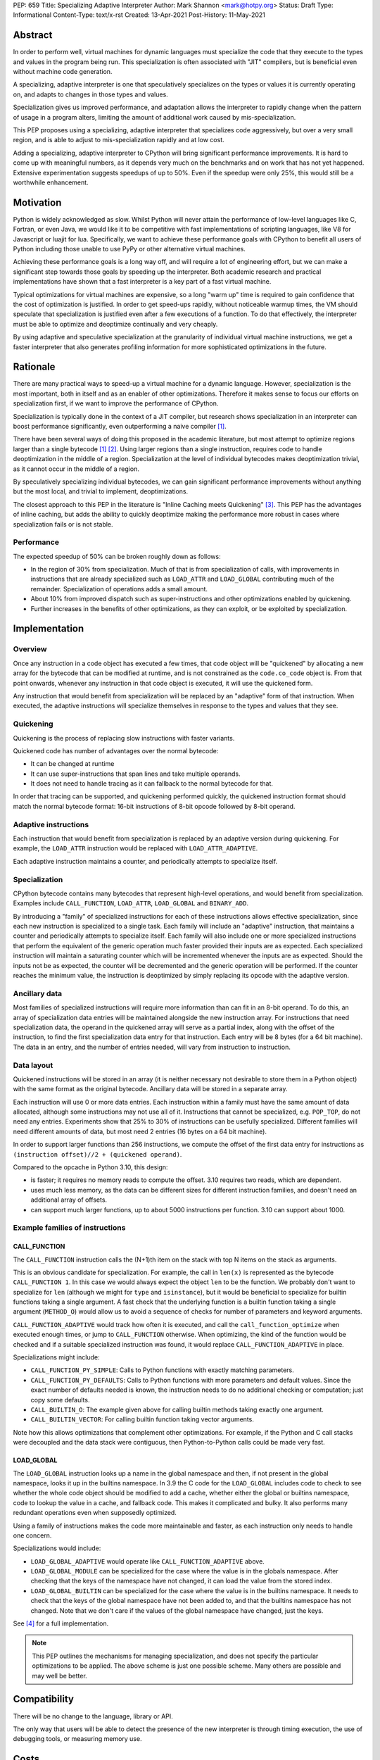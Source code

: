 PEP: 659
Title: Specializing Adaptive Interpreter
Author: Mark Shannon <mark@hotpy.org>
Status: Draft
Type: Informational
Content-Type: text/x-rst
Created: 13-Apr-2021
Post-History: 11-May-2021


Abstract
========

In order to perform well, virtual machines for dynamic languages must specialize the code that they execute 
to the types and values in the program being run.
This specialization is often associated with "JIT" compilers, but is beneficial even without machine code generation.

A specializing, adaptive interpreter is one that speculatively specializes on the types or values it is currently operating on,
and adapts to changes in those types and values.

Specialization gives us improved performance, and adaptation allows the interpreter to rapidly change when the pattern of usage in a program alters,
limiting the amount of additional work caused by mis-specialization.

This PEP proposes using a specializing, adaptive interpreter that specializes code aggressively, but over a very small region,
and is able to adjust to mis-specialization rapidly and at low cost.

Adding a specializing, adaptive interpreter to CPython will bring significant performance improvements.
It is hard to come up with meaningful numbers, as it depends very much on the benchmarks and on work that has not yet happened.
Extensive experimentation suggests speedups of up to 50%.
Even if the speedup were only 25%, this would still be a worthwhile enhancement.

Motivation
==========

Python is widely acknowledged as slow.
Whilst Python will never attain the performance of low-level languages like C, Fortran, or even Java,
we would like it to be competitive with fast implementations of scripting languages, like V8 for Javascript or luajit for lua.
Specifically, we want to achieve these performance goals with CPython to benefit all users of Python
including those unable to use PyPy or other alternative virtual machines.

Achieving these performance goals is a long way off, and will require a lot of engineering effort,
but we can make a significant step towards those goals by speeding up the interpreter.
Both academic research and practical implementations have shown that a fast interpreter is a key part of a fast virtual machine.

Typical optimizations for virtual machines are expensive, so a long "warm up" time is required 
to gain confidence that the cost of optimization is justified.
In order to get speed-ups rapidly, without noticeable warmup times,
the VM should speculate that specialization is justified even after a few executions of a function.
To do that effectively, the interpreter must be able to optimize and deoptimize continually and very cheaply.

By using adaptive and speculative specialization at the granularity of individual virtual machine instructions, we get a faster
interpreter that also generates profiling information for more sophisticated optimizations in the future.

Rationale
=========

There are many practical ways to speed-up a virtual machine for a dynamic language.
However, specialization is the most important, both in itself and as an enabler of other optimizations.
Therefore it makes sense to focus our efforts on specialization first, if we want to improve the performance of CPython.

Specialization is typically done in the context of a JIT compiler, but research shows specialization in an interpreter
can boost performance significantly, even outperforming a naive compiler [1]_.

There have been several ways of doing this proposed in the academic literature,
but most attempt to optimize regions larger than a single bytecode [1]_ [2]_.
Using larger regions than a single instruction, requires code to handle deoptimization in the middle of a region.
Specialization at the level of individual bytecodes makes deoptimization trivial, as it cannot occur in the middle of a region.

By speculatively specializing individual bytecodes, we can gain significant performance improvements without anything but the most local,
and trivial to implement, deoptimizations.

The closest approach to this PEP in the literature is "Inline Caching meets Quickening" [3]_.
This PEP has the advantages of inline caching, but adds the ability to quickly deoptimize making the performance
more robust in cases where specialization fails or is not stable.

Performance
-----------

The expected speedup of 50% can be broken roughly down as follows:

* In the region of 30% from specialization. Much of that is from specialization of calls,
  with improvements in instructions that are already specialized such as ``LOAD_ATTR`` and ``LOAD_GLOBAL``
  contributing much of the remainder. Specialization of operations adds a small amount.
* About 10% from improved dispatch such as super-instructions and other optimizations enabled by quickening.
* Further increases in the benefits of other optimizations, as they can exploit, or be exploited by specialization.

Implementation
==============

Overview
--------

Once any instruction in a code object has executed a few times, that code object will be "quickened" by allocating a new array
for the bytecode that can be modified at runtime, and is not constrained as the ``code.co_code`` object is.
From that point onwards, whenever any instruction in that code object is executed, it will use the quickened form.

Any instruction that would benefit from specialization will be replaced by an "adaptive" form of that instruction.
When executed, the adaptive instructions will specialize themselves in response to the types and values that they see.

Quickening
----------

Quickening is the process of replacing slow instructions with faster variants.

Quickened code has number of advantages over the normal bytecode:

* It can be changed at runtime
* It can use super-instructions that span lines and take multiple operands.
* It does not need to handle tracing as it can fallback to the normal bytecode for that.

In order that tracing can be supported, and quickening performed quickly, the quickened instruction format should match the normal
bytecode format: 16-bit instructions of 8-bit opcode followed by 8-bit operand.

Adaptive instructions
---------------------

Each instruction that would benefit from specialization is replaced by an adaptive version during quickening.
For example, the ``LOAD_ATTR`` instruction would be replaced with ``LOAD_ATTR_ADAPTIVE``.

Each adaptive instruction maintains a counter, and periodically attempts to specialize itself.

Specialization
--------------

CPython bytecode contains many bytecodes that represent high-level operations, and would benefit from specialization.
Examples include ``CALL_FUNCTION``, ``LOAD_ATTR``, ``LOAD_GLOBAL`` and ``BINARY_ADD``.

By introducing a "family" of specialized instructions for each of these instructions allows effective specialization,
since each new instruction is specialized to a single task.
Each family will include an "adaptive" instruction, that maintains a counter and periodically attempts to specialize itself.
Each family will also include one or more specialized instructions that perform the equivalent
of the generic operation much faster provided their inputs are as expected.
Each specialized instruction will maintain a saturating counter which will be incremented whenever the inputs are as expected.
Should the inputs not be as expected, the counter will be decremented and the generic operation will be performed.
If the counter reaches the minimum value, the instruction is deoptimized by simply replacing its opcode with the adaptive version.

Ancillary data
--------------

Most families of specialized instructions will require more information than can fit in an 8-bit operand.
To do this, an array of specialization data entries will be maintained alongside the new instruction array.
For instructions that need specialization data, the operand in the quickened array will serve as a partial index, 
along with the offset of the instruction, to find the first specialization data entry for that instruction.
Each entry will be 8 bytes (for a 64 bit machine). The data in an entry, and the number of entries needed, will vary from instruction to instruction.

Data layout
-----------

Quickened instructions will be stored in an array (it is neither necessary not desirable to store them in a Python object) with the same
format as the original bytecode. Ancillary data will be stored in a separate array.

Each instruction will use 0 or more data entries. Each instruction within a family must have the same amount of data allocated, although some
instructions may not use all of it. Instructions that cannot be specialized, e.g. ``POP_TOP``, do not need any entries.
Experiments show that 25% to 30% of instructions can be usefully specialized.
Different families will need different amounts of data, but most need 2 entries (16 bytes on a 64 bit machine).

In order to support larger functions than 256 instructions, we compute the offset of the first data entry for instructions
as ``(instruction offset)//2 + (quickened operand)``.

Compared to the opcache in Python 3.10, this design:

* is faster; it requires no memory reads to compute the offset. 3.10 requires two reads, which are dependent.
* uses much less memory, as the data can be different sizes for different instruction families, and doesn't need an additional array of offsets.
* can support much larger functions, up to about 5000 instructions per function. 3.10 can support about 1000.


Example families of instructions
--------------------------------

CALL_FUNCTION
'''''''''''''

The ``CALL_FUNCTION`` instruction calls the (N+1)th item on the stack with top N items on the stack as arguments.

This is an obvious candidate for specialization. For example, the call in ``len(x)`` is represented as the bytecode ``CALL_FUNCTION 1``.
In this case we would always expect the object ``len`` to be the function. We probably don't want to specialize for ``len``
(although we might for ``type`` and ``isinstance``), but it would be beneficial to specialize for builtin functions taking a single argument.
A fast check that the underlying function is a builtin function taking a single argument (``METHOD_O``) would allow us to avoid a
sequence of checks for number of parameters and keyword arguments.

``CALL_FUNCTION_ADAPTIVE`` would track how often it is executed, and call the ``call_function_optimize`` when executed enough times, or jump
to ``CALL_FUNCTION`` otherwise.
When optimizing, the kind of the function would be checked and if a suitable specialized instruction was found,
it would replace ``CALL_FUNCTION_ADAPTIVE`` in place.

Specializations might include:

* ``CALL_FUNCTION_PY_SIMPLE``: Calls to Python functions with exactly matching parameters.
* ``CALL_FUNCTION_PY_DEFAULTS``: Calls to Python functions with more parameters and default values.
  Since the exact number of defaults needed is known, the instruction needs to do no additional checking or computation; just copy some defaults.
* ``CALL_BUILTIN_O``: The example given above for calling builtin methods taking exactly one argument.
* ``CALL_BUILTIN_VECTOR``: For calling builtin function taking vector arguments.

Note how this allows optimizations that complement other optimizations.
For example, if the Python and C call stacks were decoupled and the data stack were contiguous,
then Python-to-Python calls could be made very fast.

LOAD_GLOBAL
'''''''''''

The ``LOAD_GLOBAL`` instruction looks up a name in the global namespace and then, if not present in the global namespace,
looks it up in the builtins namespace.
In 3.9 the C code for the ``LOAD_GLOBAL`` includes code to check to see whether the whole code object should be modified to add a cache,
whether either the global or builtins namespace, code to lookup the value in a cache, and fallback code.
This makes it complicated and bulky. It also performs many redundant operations even when supposedly optimized.

Using a family of instructions makes the code more maintainable and faster, as each instruction only needs to handle one concern.

Specializations would include:

* ``LOAD_GLOBAL_ADAPTIVE`` would operate like ``CALL_FUNCTION_ADAPTIVE`` above.
* ``LOAD_GLOBAL_MODULE`` can be specialized for the case where the value is in the globals namespace.
  After checking that the keys of the namespace have not changed, it can load the value from the stored index.
* ``LOAD_GLOBAL_BUILTIN``  can be specialized for the case where the value is in the builtins namespace.
  It needs to check that the keys of the global namespace have not been added to, and that the builtins namespace has not changed.
  Note that we don't care if the values of the global namespace have changed, just the keys.

See [4]_ for a full implementation.

.. note::

  This PEP outlines the mechanisms for managing specialization, and does not specify the particular optimizations to be applied.
  The above scheme is just one possible scheme. Many others are possible and may well be better.

Compatibility
=============

There will be no change to the language, library or API.

The only way that users will be able to detect the presence of the new interpreter is through timing execution, the use of debugging tools,
or measuring memory use.

Costs
=====

Memory use
----------

An obvious concern with any scheme that performs any sort of caching is "how much more memory does it use?".
The short answer is "none".

Comparing memory use to 3.10
''''''''''''''''''''''''''''
The following table shows the additional bytes per instruction to support the 3.10 opcache
or the proposed adaptive interpreter, on a 64 bit machine.

================   =====  ========  =====  =====
 Version           3.10   3.10 opt   3.11   3.11
 Specialised       20%      20%      25%    33%
----------------   -----  --------  -----  -----
 quickened code     0        0       2      2
 opcache_map        1        1       0      0
 opcache/data       6.4     4.8      4      5.3
----------------   -----  --------  -----  -----
 Total              7.4     5.8      6      7.3
================   =====  ========  =====  =====

``3.10`` is the current version of 3.10 which uses 32 bytes per entry.
``3.10 opt`` is a hypothetical improved version of 3.10 that uses 24 bytes per entry.

Even if one third of all instructions were specialized (a high proportion), then the memory use is still less than
that of 3.10. With a more realistic 25%, then memory use is basically the same as the hypothetical improved version of 3.10.


Security Implications
=====================

None


Rejected Ideas
==============

Too many to list.


References
==========

.. [1] The construction of high-performance virtual machines for dynamic languages, Mark Shannon 2010.
  http://theses.gla.ac.uk/2975/1/2011shannonphd.pdf

.. [2] Dynamic Interpretation for Dynamic Scripting Languages
  https://www.scss.tcd.ie/publications/tech-reports/reports.09/TCD-CS-2009-37.pdf

.. [3] Inline Caching meets Quickening
  http://www.complang.tuwien.ac.at/kps09/pdfs/brunthaler.pdf

.. [4] Adaptive specializing examples (This will be moved to a more permanent location, once this PEP is accepted)
  https://gist.github.com/markshannon/556ccc0e99517c25a70e2fe551917c03


Copyright
=========

This document is placed in the public domain or under the
CC0-1.0-Universal license, whichever is more permissive.



..
    Local Variables:
    mode: indented-text
    indent-tabs-mode: nil
    sentence-end-double-space: t
    fill-column: 70
    coding: utf-8
    End:
